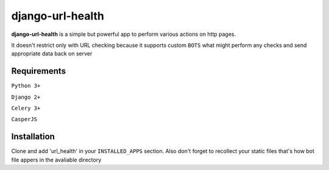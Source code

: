 ===============
django-url-health
===============

.. image:: https://travis-ci.org/denisviklov/django-url-health.png?branch=master
   :target: https://travis-ci.org/denisviklov/django-url-health
.. image:: https://coveralls.io/repos/github/denisviklov/django-url-health/badge.svg?branch=master
   :target: https://coveralls.io/github/denisviklov/django-url-health?branch=master

**django-url-health** is a simple but powerful app to perform various actions on http pages.

It doesn't restrict only with URL checking because it supports custom ``BOTS`` what might perform any checks and send
appropriate data back on server

Requirements
============

``Python 3+``

``Django 2+``

``Celery 3+``

``CasperJS``


Installation
============

Clone and add 'url_health' in your ``INSTALLED_APPS`` section.
Also don't forget to recollect your static files that's how bot file appers in the avaliable directory
